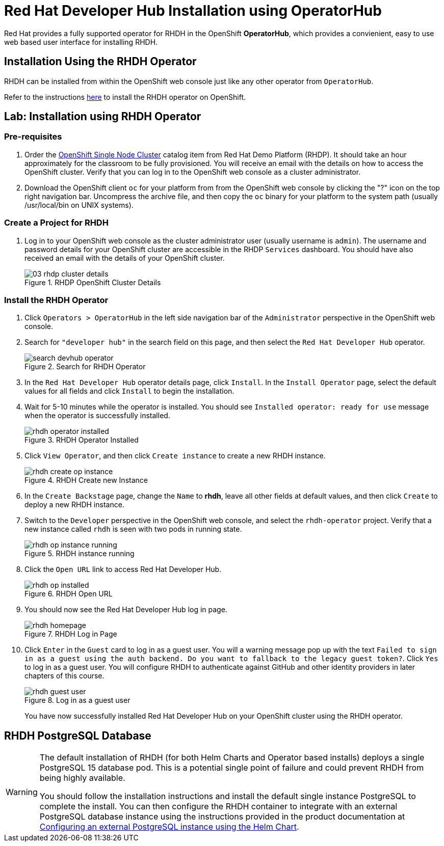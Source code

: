= Red Hat Developer Hub Installation using OperatorHub
:navtitle: Installing RHDH (Operator)

Red Hat provides a fully supported operator for RHDH in the OpenShift *OperatorHub*, which provides a convienient, easy to use web based user interface for installing RHDH.

== Installation Using the RHDH Operator

RHDH can be installed from within the OpenShift web console just like any other operator from `OperatorHub`.

Refer to the instructions https://docs.redhat.com/en/documentation/red_hat_developer_hub/1.2/html-single/administration_guide_for_red_hat_developer_hub/index#proc-install-rhdh-ocp-operator_assembly-install-rhdh-ocp[here^] to install the RHDH operator on OpenShift.

== Lab: Installation using RHDH Operator

=== Pre-requisites

. Order the https://demo.redhat.com/catalog?search=single&item=babylon-catalog-prod%2Fopenshift-cnv.ocpmulti-single-node-cnv.prod[OpenShift Single Node Cluster^] catalog item from Red Hat Demo Platform (RHDP). It should take an hour approximately for the classroom to be fully provisioned. You will receive an email with the details on how to access the OpenShift cluster. Verify that you can log in to the OpenShift web console as a cluster administrator.

. Download the OpenShift client `oc` for your platform from from the OpenShift web console by clicking the "?" icon on the top right navigation bar. Uncompress the archive file, and then copy the `oc` binary for your platform to the system path (usually /usr/local/bin on UNIX systems).

=== Create a Project for RHDH

1. Log in to your OpenShift web console as the cluster administrator user (usually username is `admin`). The username and password details for your OpenShift cluster are accessible in the RHDP `Services` dashboard. You should have also received an email with the details of your OpenShift cluster.
+
image::03-rhdp-cluster-details.png[title=RHDP OpenShift Cluster Details]

=== Install the RHDH Operator

. Click `Operators > OperatorHub` in the left side navigation bar of the `Administrator` perspective in the OpenShift web console.

. Search for `"developer hub"` in the search field on this page, and then select the `Red Hat Developer Hub` operator.
+
image::search-devhub-operator.png[title=Search for RHDH Operator]

. In the `Red Hat Developer Hub` operator details page, click `Install`. In the `Install Operator` page, select the default values for all fields and click `Install` to begin the installation.

. Wait for 5-10 minutes while the operator is installed. You should see `Installed operator:  ready for use` message when the operator is successfully installed.
+
image::rhdh-operator-installed.png[title=RHDH Operator Installed]

. Click `View Operator`, and then click `Create instance` to create a new RHDH instance.  
+
image::rhdh-create-op-instance.png[title=RHDH Create new Instance]

. In the `Create Backstage` page, change the `Name` to *rhdh*, leave all other fields at default values, and then click `Create` to deploy a new RHDH instance.

. Switch to the `Developer` perspective in the OpenShift web console, and select the `rhdh-operator` project. Verify that a new instance called `rhdh` is seen with two pods in running state. 
+
image::rhdh-op-instance-running.png[title=RHDH instance running]

. Click the `Open URL` link to access Red Hat Developer Hub.
+
image::rhdh-op-installed.png[title=RHDH Open URL]

. You should now see the Red Hat Developer Hub log in page.
+
image::rhdh-homepage.png[title=RHDH Log in Page]

. Click `Enter` in the `Guest` card to log in as a guest user. You will a warning message pop up with the text `Failed to sign in as a guest using the auth backend. Do you want to fallback to the legacy guest token?`. Click `Yes` to log in as a guest user.
You will configure RHDH to authenticate against GitHub and other identity providers in later chapters of this course.
+
image::rhdh-guest-user.png[title=Log in as a guest user]
+
You have now successfully installed Red Hat Developer Hub on your OpenShift cluster using the RHDH operator.

== RHDH PostgreSQL Database

[WARNING] 
====
The default installation of RHDH (for both Helm Charts and Operator based installs) deploys a single PostgreSQL 15 database pod. This is a potential single point of failure and could prevent RHDH from being highly available.

You should follow the installation instructions and install the default single instance PostgreSQL to complete the install. You can then configure the RHDH container to integrate with an external PostgreSQL database instance using the instructions provided in the product documentation at https://docs.redhat.com/en/documentation/red_hat_developer_hub/1.2/html/administration_guide_for_red_hat_developer_hub/assembly-configuring-external-postgresql-databases#proc-configuring-postgresql-instance-using-helm_assembly-install-rhdh-ocp[Configuring an external PostgreSQL instance using the Helm Chart^].
====